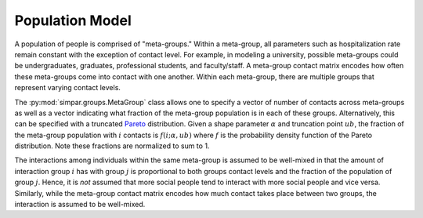 .. _population_model:

Population Model
================

A population of people is comprised of "meta-groups." Within a meta-group,
all parameters such as hospitalization rate remain constant with the exception
of contact level. For example, in modeling a university, possible meta-groups
could be undergraduates, graduates, professional students, and faculty/staff.
A meta-group contact matrix encodes how often these meta-groups come into
contact with one another. Within each meta-group, there are multiple groups
that represent varying contact levels.

The :py:mod:`simpar.groups.MetaGroup` class allows one to specify a vector
of number of contacts across meta-groups as well as a vector indicating what
fraction of the meta-group population is in each of these groups.
Alternatively, this can be specified with a truncated `Pareto`_ distribution.
Given a shape parameter :math:`\alpha` and truncation point :math:`ub`, the
fraction of the meta-group population with :math:`i` contacts is
:math:`f(i;\alpha,ub)` where :math:`f` is the probability density function of
the Pareto distribution. Note these fractions are normalized to sum to 1.

The interactions among individuals within the same meta-group is assumed to be
well-mixed in that the amount of interaction group :math:`i` has with group
:math:`j` is proportional to both groups contact levels and the fraction of the
population of group :math:`j`. Hence, it is `not` assumed that more social
people tend to interact with more social people and vice versa. Similarly,
while the meta-group contact matrix encodes how much contact takes place
between two groups, the interaction is assumed to be well-mixed.

.. _Pareto: https://en.wikipedia.org/wiki/Pareto_distribution
